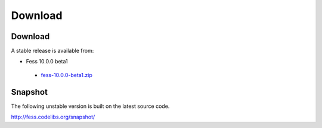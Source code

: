 =============
Download
=============

Download
========

A stable release is available from:

* Fess 10.0.0 beta1
 * `fess-10.0.0-beta1.zip <https://github.com/codelibs/fess/releases/tag/fess-10.0.0-beta1>`_


Snapshot
========

The following unstable version is built on the latest source code.

http://fess.codelibs.org/snapshot/
